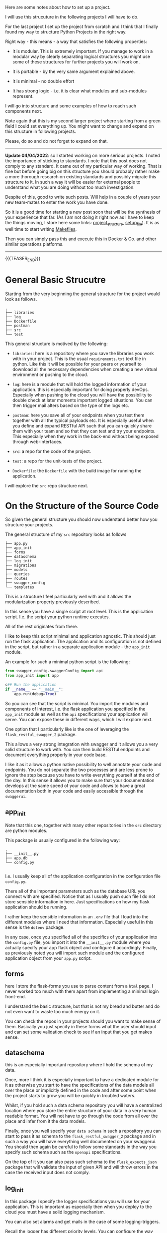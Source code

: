 #+BEGIN_COMMENT
.. title: Python - My Projects Strucuture
.. slug: python-my-projects-strucuture
.. date: 2021-07-01 16:03:15 UTC+02:00
.. tags: Python
.. category: 
.. link: 
.. description: 
.. type: text
#+END_COMMENT

Here are some notes about how to set up a project.

I will use this strucuture in the following projects I will have to
do.

For the last project I set up the project from scratch and I think
that I finally found my way to structure Python Projects in the right
way.

Right way - this means - a way that satisfies the following properties:

- It is modular. This is extremely important. If you manage to work in
  a modular way by clearly separating logical structures you might use
  some of these structures for further projects you will work on. 

- It is portable - by the very same argument explained above. 

- It is minimal - no double effort

- It has strong logic - i.e. it is clear what modules and sub-modules
  represent.

I will go into structure and some examples of how to reach such
components next.

Note again that this is my second larger project where starting from a
green field I could set everything up. You might want to change and
expand on this structure in following projects.

Please, do so and do not forget to expand on that.

-----------------------------

*Update 04/04/2022*: so I started working on more serious projects. I
noted the importance of sticking to standards. I note that this post
does not comply to any standard. It came out of my particular way of
working. That is fine but before going big on this structure you
should probably rather make a more thorough research on existing
standards and possibly migrate this structure to it. In such a way it
will be easier for external people to understand what you are doing
without too much investigation.

Despite of this, good to write such posts. Will help in a couple of
years your new team-mates to enter the work you have done.

So it is a good time for starting a new post soon that will be the
synthesis of your experience that far. (As I am not doing it right now
as I have to keep the things moving, I store here some links:
[[https://stackoverflow.com/questions/193161/what-is-the-best-project-structure-for-a-python-application][project_structure]], [[https://stackoverflow.com/questions/1471994/what-is-setup-py][setup_file]]). It is as well time to start writing
[[https://earthly.dev/blog/python-makefile/][Makefiles]].

Then you can simply pass this and execute this in Docker & Co. and
other similar operations platforms. 

-----------------------------

{{{TEASER_END}}}

* General Basic Strucutre

  Starting from the very beginning the general structure for the
  project would look as follows. 

#+begin_example
.
├── libraries
├── log
├── Dockerfile
├── postman
├── src
└── test
#+end_example

  This general structure is motived by the following:

  - =libraries=: here is a repository where you save the libraries you
    work with in your project. This is the usual =requirements.txt=
    text file in python. Like this it will be possible for your peers
    or yourself to download all the necessary dependencies when
    creating a new virtual environment or pushing to the cloud.

  - =log=: here is a module that will hold the logged information of
    your application. this is especially important for doing properly
    devOps. Especially when pushing to the cloud you will have the
    possibility to double check at later moments important logged
    situations. You can then trigger mail alters based on the type of
    the logs etc. 

  - =postman=: here you save all of your endpoints when you test them
    together with all the typical payloads etc. It is especially
    useful when you define and expand RESTful API such that you can
    quickly share them with your team and so that they can test and
    try your endpoints. This especially when they work in the
    back-end without being exposed through web-interfaces. 

  - =src=: a repo for the code of the project.

  - =test=: a repo for the unit-tests of the project.

  - =Dockerfile=: the =Dockerfile= with the build image for running
    the application.

  I will explore the =src= repo structure next.


* On the Structure of the Source Code

  So given the general structure you should now understand better how
  you structure your projects.

  The general structure of my =src= repository looks as follows

  #+begin_example
├── app.py
├── app_init
├── forms
├── dataschema
├── log_init
├── migrations
├── models
├── queries
├── routes
├── swagger_config
└── templates
  #+end_example

  This is a structure I feel particularly well with and it allows the
  modularization property previously described.

  In this sense you have a single script at root level. This is the
  application script. I.e. the script your python runtime executes.

  All of the rest originates from there.

  I like to keep this script minimal and application agnostic. This
  should just run the flask application. The application and its
  configuration is not defined in the script, but rather in a separate
  application module - the =app_init= module.

  An example for such a minimal python script is the following:

  #+begin_src python
from swagger_config.swaggerConfig import api
from app_init import app

c## Run the application
if __name__ == "__main__":
    app.run(debug=True)
  #+end_src

  #+RESULTS:

  So you can see that the script is minimal. You import the modules
  and components of interest, i.e. the flask application you specified
  in the =app_init= module as well as the =api= specifications your
  application will serve. You can expose these in different ways,
  which I will explore next.


  One option that I particularly like is the one of leveraging the
  =flask_restful_swagger_2= package.

  This allows a very strong integration with swagger and it allows you
  a very solid structure to work with. You can then build RESTful
  endpoints and document everything properly in your code base.

  I like it as it allows a python native possibility to well annotate
  your code and endpoints. You do not separate the two processes and
  are less prone to ignore the step because you have to write
  everything yourself at the end of the day. In this sense it allows
  you to make sure that your documentation develops at the same speed
  of your code and allows to have a great documentation both in your
  code and easily accessible through the =swaggerui=.

** app_init

  Note that this one, together with many other repositories in the
  =src= directory are python modules.

  This package is usually configured in the following way:

  #+begin_example
.
├── __init__.py
├── app.db
└── config.py

  #+end_example

  I.e. I usually keep all of the application configuration in the
  configuration file =config.py=.

  There all of the important parameters such as the database URL you
  connect with are specified. Notice that as I usually push such file
  I do not store sensible information in here. Just specifications on
  how my flask application should be running.

  I rather keep the sensible information in an =.env= file that I load
  into the different modules where I need that information. Especially
  useful in this sense is the =dotenv= package.

  In any case, once you specified all of the specifics of your
  application into the =config.py= file, you import it into the
  =__init__.py= module where you actually specify your app flask
  object and configure it accordingly. Finally, as previously noted
  you will import such module and the configured application object
  from your =app.py= script.
  
** forms

   here I store the flask-forms you use to parse content from a =html=
   page. I never worked too much with them apart from implementing a
   minimal login front-end.

   I understand the basic structure, but that is not my bread and
   butter and do not even want to waste too much energy on it.

   You can check the repos in your projects should you want to make
   sense of them. Basically you just specify in these forms what the
   user should input and can set some validation check to see if an
   input that you get makes sense.

** dataschema

   this is an especially important repository where I hold the schema
   of my data.

   Once, more I think it is especially important to have a dedicated
   module for it as otherwise you start to have the specifications of
   the data models all over the place or implicitly defined in the
   code and after some point when the project starts to grow you will
   be quickly in troubled waters.

   Whilst, if you hold such a data schema repository you will have a
   centralized location where you store the entire structure of your
   data in a very human readable format. You will not have to go
   through the code from all over the place and infer from it the data
   models.

   Finally, once you well specify your =data schema= in such a
   repository you can start to pass it as schema to the
   =flask_restful_swagger_2= package and in such a way you will have
   everything well documented on your swaggerui. You should then again
   be careful to follow some standards in the way you specify such
   schema such as the =openapi= specifications.

   On the top of it you can also pass such schema to the
   =flask_expects_json= package that will validate the input of given
   API and will throw errors in the case the received input does not
   comply.

** log_init

   In this package I specify the logger specifications you will use
   for your application. This is important as especially then when you
   deploy to the cloud you must have a solid logging mechanism.

   You can also set alarms and get mails in the case of some
   logging-triggers.

   Recall the logger has different priority levels. You can configure
   the way your messages should be generally logged - i.e. if you want
   date, time, minute or whatever... Finally once your logger is
   specified in this package you can start to import it in your other
   modules of your projects and start to log the information according
   to its priority etc.

   I guess that there are nowadays one of these many 100s
   cloud-services doing these kind of job for you. However if you want
   the open-source way to do it inherently in python that is the way.

** migrations

   This is an auto-generated repository and is not a python
   package. It is auto-generated by the flask-sqlAlchemy package when
   doing sql-*lite* DB migrations.

** models

   here I save some models classes that are needed to store data to
   the DB.

   I.e. here you specify the database schema and based on this you
   will have the possibility to create objects in order to read and
   write in that DB. Each class might also have methods that allow to
   do some processing before saving everything into the DB.
   
** queries

   That is also a useful repository I use. I started to notice that
   sometimes my DB queries were starting to get too long.

   They started to occupy too much space within the scripts and it
   becomes annoying to navigate and get the structure of the
   code. This despite all of the different tricks you apply by coding
   in emacs - such as the wonderful =hide-show= mode.

   So eventually, I decided to start also to save queries in a
   separate package and in different modules depending on what their
   task/implementation is.

   Such modules are nothing special. They just contain variables
   storing multi-line strings with the queries of interest. You can
   then import these in other modules and query/write to your DB based
   on that.

   #+begin_src python
   ## Example of modules

   createFirstLayer = \
    """
    CREATE (start_0_1:Indication{
	    layer: 0, 
	    title: 'Unique Histologies',
	    message: 'Special Considerations for Unique Histologies',
	    selected: False,
	    selectedTimestamp: '',
	    patient: $uuid,
	    user: $user,
	    state: 'Workup'
	    })
    CREATE (start_0_2:Indication{
	    layer: 0, 
	    title: 'Other Soft Issue Sarcomas',
	    message: 'Other soft tissue sarcomas of the extremity/body wall, head/neck',
	    selected: False,
	    selectedTimestamp: '',
	    patient: $uuid,
	    user: $user,
	    state: 'Workup'
	    })
    """

    # ...
   #+end_src

** routes

   In this package I specify all of the routes of the application.

   I might split the routes in different modules depending on how big
   the application is.

   Also interesting is to mention the different ways you have to
   specify routes.

   As I previously said, I got into the =flask_restful_swagger_2=
   module and I usually specify my RESTful endpoints in such a way.

   That is a very powerful module. It allows you to specify an api
   object and add endpoints to it by specifying classes inheriting
   from the =Resource= class of =flask_restful= package.

   You can then specify =GET=, =POST=, =PUT=, =DELETE= methods to such
   derived class and add such classes to the api via the
   =api.add_resource()= method.

   Moreover, as previously noted a module I also like is the =from
   flask_expects_json= one. From there you can import the
   =expects_json= flag that you can use with the =@=, passing a
   validation schema.

   Note that here I usually keep one module to serve and specify the
   =angular= routes from which the front-end will be served. I do not
   program the front-end myself however it is pretty simply to embed
   it into your application once you receive it from a front-end
   developer.   

** templates

   Here you keep your =html= files you can serve from your
   backend. Notice that this is not the angular front-end. This one I
   usually save it in a different repository. This is much more simple
   static or dynamic websites you serve through your
   backend. I.e. this is the old way of doing front-end.

   In most of my projects I do not even have such a repository as
   either I am working with front-end people using modern
   web-technologies developing in =angular= or =react=, or in the
   other case I usually do not use a front-end at all.


* Final word

  You note that when structuring projects in such a way everything is
  well defined and the logic is clear.

  Moreover, once you start to write projects in such a way, you will
  start to collect modules you can reuse from project to project. Just
  think for instance at how easy it is now to import and use the
  logger mechanism or the login-mechanism you implemented into another
  project.

  Therefore, you see that the properties of =modularity=,
  =portablity=, =minimality= are fulfilled.

  Go and expand from here. Find your perfect structure and grow it. 
